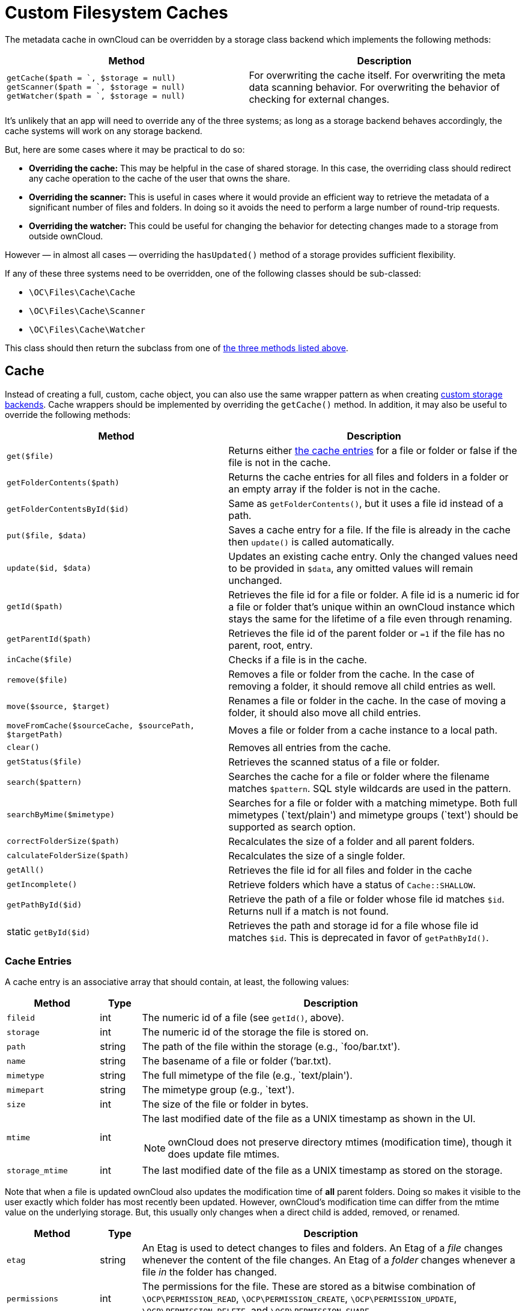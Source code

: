 = Custom Filesystem Caches

The metadata cache in ownCloud can be overridden by a storage class
backend which implements the following methods:


[width="100%",cols="47%,53%",options="header",]
|=======================================================================
| Method | Description
| `getCache($path = `, $storage = null)`
`getScanner($path = `, $storage = null)`
`getWatcher($path = `, $storage = null)` |For overwriting the cache
itself. For overwriting the meta data scanning behavior. For overwriting
the behavior of checking for external changes.
|=======================================================================

It’s unlikely that an app will need to override any of the three
systems; as long as a storage backend behaves accordingly, the cache
systems will work on any storage backend.

But, here are some cases where it may be practical to do so:

* *Overriding the cache:* This may be helpful in the case of shared
storage. In this case, the overriding class should redirect any cache
operation to the cache of the user that owns the share.
* *Overriding the scanner:* This is useful in cases where it would
provide an efficient way to retrieve the metadata of a significant
number of files and folders. In doing so it avoids the need to perform a
large number of round-trip requests.
* *Overriding the watcher:* This could be useful for changing the
behavior for detecting changes made to a storage from outside ownCloud.

However — in almost all cases — overriding the `hasUpdated()` method of
a storage provides sufficient flexibility.

If any of these three systems need to be overridden, one of the
following classes should be sub-classed:

* `\OC\Files\Cache\Cache`
* `\OC\Files\Cache\Scanner`
* `\OC\Files\Cache\Watcher`

This class should then return the subclass from one of xref:custom-cache-backend-methods[the three methods listed above].

== Cache

Instead of creating a full, custom, cache object, you can also use the same wrapper pattern as when creating xref:app/advanced/storage-backend.adoc#create-custom-storage-backends[custom storage backends].
Cache wrappers should be implemented by overriding the `getCache()` method.
In addition, it may also be useful to override the following methods:

[width="100%",cols="43%,57%",options="header",]
|=======================================================================
| Method | Description
| `get($file)` | Returns either xref:cache-entries[the cache entries] for a
file or folder or false if the file is not in the cache.

| `getFolderContents($path)` | Returns the cache entries for all files and
folders in a folder or an empty array if the folder is not in the cache.

| `getFolderContentsById($id)` | Same as `getFolderContents()`, but it
uses a file id instead of a path.

| `put($file, $data)` | Saves a cache entry for a file. If the file is
already in the cache then `update()` is called automatically.

| `update($id, $data)` | Updates an existing cache entry. Only the changed
values need to be provided in `$data`, any omitted values will remain
unchanged.

| `getId($path)` | Retrieves the file id for a file or folder. A file id
is a numeric id for a file or folder that’s unique within an ownCloud
instance which stays the same for the lifetime of a file even through
renaming.

| `getParentId($path)` | Retrieves the file id of the parent folder or
`=1` if the file has no parent, root, entry.

| `inCache($file)` | Checks if a file is in the cache.

| `remove($file)` | Removes a file or folder from the cache. In the case
of removing a folder, it should remove all child entries as well.

| `move($source, $target)` | Renames a file or folder in the cache. In the
case of moving a folder, it should also move all child entries.

| `moveFromCache($sourceCache, $sourcePath, $targetPath)` | Moves a file
or folder from a cache instance to a local path.

| `clear()` | Removes all entries from the cache.

| `getStatus($file)` | Retrieves the scanned status of a file or folder.

| `search($pattern)` | Searches the cache for a file or folder where the
filename matches `$pattern`. SQL style wildcards are used in the
pattern.

| `searchByMime($mimetype)` | Searches for a file or folder with a
matching mimetype. Both full mimetypes (`text/plain') and mimetype
groups (`text') should be supported as search option.

| `correctFolderSize($path)` | Recalculates the size of a folder and all
parent folders.

| `calculateFolderSize($path)` | Recalculates the size of a single folder.

| `getAll()` | Retrieves the file id for all files and folder in the cache

| `getIncomplete()` | Retrieve folders which have a status of
`Cache::SHALLOW`.

| `getPathById($id)` | Retrieve the path of a file or folder whose file id
matches `$id`. Returns null if a match is not found.

| static `getById($id)` | Retrieves the path and storage id for a file
whose file id matches `$id`. This is deprecated in favor of
`getPathById()`.
|=======================================================================

=== Cache Entries

A cache entry is an associative array that should contain, at least, the
following values:

[width="100%",cols="18%,8%,74%",options="header",]
|=======================================================================
| Method | Type | Description
| `fileid` | int | The numeric id of a file (see `getId()`, above).

| `storage` | int | The numeric id of the storage the file is stored on.

| `path` | string | The path of the file within the storage (e.g.,
`foo/bar.txt').

| `name` | string | The basename of a file or folder (’bar.txt).

| `mimetype` | string | The full mimetype of the file (e.g., `text/plain').

| `mimepart` | string | The mimetype group (e.g., `text').

| `size` | int | The size of the file or folder in bytes.

| `mtime` 
| int 
a| The last modified date of the file as a UNIX timestamp as shown in the UI.

NOTE: ownCloud does not preserve directory mtimes (modification time), though it does update file mtimes.

| `storage_mtime` | int | The last modified date of the file as a UNIX
timestamp as stored on the storage.
|=======================================================================

Note that when a file is updated ownCloud also updates the modification
time of *all* parent folders. Doing so makes it visible to the user
exactly which folder has most recently been updated. However, ownCloud’s
modification time can differ from the mtime value on the underlying
storage. But, this usually only changes when a direct child is added,
removed, or renamed.

[width="100%",cols="18%,8%,74%",options="header",]
|=======================================================================
| Method | Type | Description
| `etag` | string | An Etag is used to detect changes to files and folders.
An Etag of a _file_ changes whenever the content of the file changes. An
Etag of a _folder_ changes whenever a file _in_ the folder has changed.

| `permissions` | int | The permissions for the file. These are stored as a
bitwise combination of `\OCP\PERMISSION_READ`, `\OCP\PERMISSION_CREATE`,
`\OCP\PERMISSION_UPDATE`, `\OCP\PERMISSION_DELETE`, and
`\OCP\PERMISSION_SHARE`.
|=======================================================================

== CacheWrappers

Just like storage wrappers, cache wrappers can be used to change the
behavior of an existing cache. ownCloud comes with two cache wrappers
which can be useful for applications; these are:

* `\OC\Files\Cache\Wrapper\CacheJail`
* `\OC\Files\Cache\Wrapper\CachePermissionsMask`

These serve the same purpose as the two similarly named storage
wrappers. Implementing a cache wrapper can be done by sub-classing
`\OC\Files\Cache\CacheWrapper`. Inside this class, the wrapped cache
will be available as `$this->cache`.

Besides providing the options to override any method of the wrapped
cache, the cache wrapper also provides the convenience method
`formatCacheEntry($entry)`. This can be overridden to allow for easier
changes to any method that returns cache entries.

== Scanner

It might be useful to override the following methods of the scanner:

[width="100%",cols="20%,80%",options="header",]
|=======================================================================
| Method | Description
| `getData($path)` | Retrieves all metadata of a path to put in the cache.
It returns an array which should contain the following keys: `mimetype`,
`mtime`, `size`, `etag`,
`storage_mtime\`, and`permissions`.`size`should always being`-1` for
folders.

| `scanFile($file)` | Scans a single file, or scans a folder by passing
`self::SCAN_RECURSIVE` (or true) as the second parameter. When scanning
folders, the scanner should recurse into any sub-directory and the size
of any folder should be calculated correctly. If not, the scanner should
only scan the direct children of the folder. Any folder that’s not fully
scanned should have it’s size set to `-1`.

| `backgroundScan()` | Should do a recursive scan on all folders which
have not previously been fully scanned. The size should be set to `-1`.
|=======================================================================

== Watcher

The watcher is responsible for checking for outside changes made to the
filesystem and updating the cache accordingly. As noted above, in most
cases overriding the `hasUpdated()` method of a storage backend
sub-class is sufficient. However, the following methods could be
overridden, if necessary:

[width="100%",cols="22%,78%",options="header",]
|=======================================================================
| Method | Description
| `checkUpdate($path)` | Checks if a file or folder has been changed
externally. If so it updates the cache and return `true`, else return
`false`.

| `cleanFolder($path)` | Checks a folder for any child entries that are no
longer in the storage. This should be called automatically by
`checkUpdate()` if that method detects an update.
|=======================================================================

An app or admin can also change the watcher behavior by setting it’s
policy by calling `setPolicy($policy)`. This method can take the
following values:

[width="100%",cols="27%,73%",options="header",]
|=======================================================================
| Method | Description
| `Watcher::CHECK_NEVER` | Don’t check for any external change. This is
recommended if you’re certain that no outside changes will be made.

| `Watcher::CHECK_ONCE` | Check each path for updates at most once during
a request (default).

| `Watcher::CHECK_ALWAYS` | Check for external changes any number of times
during a request. It is mostly useful for unit tests.
|=======================================================================

== Updater

Another cache related system, which developers should be aware of when
working with custom caches, is the updater. The updater
(`\OC\Files\Cache\Updater`) is responsible for updating the cache when
any change is made from inside ownCloud. It will call either the scanner
or the cache of a storage to make the required changes. The updater *can
not* be overwritten by storage backends.
